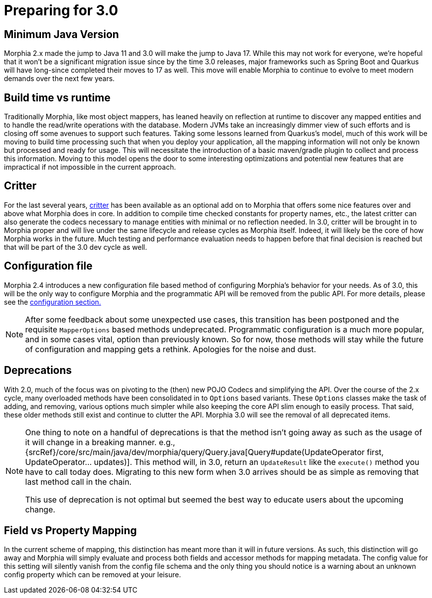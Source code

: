 # Preparing for 3.0

## Minimum Java Version
Morphia 2.x made the jump to Java 11 and 3.0 will make the jump to Java 17. While this may not work for everyone, we're hopeful that it
won't be a significant migration issue since by the time 3.0 releases, major frameworks such as Spring Boot and Quarkus will have
long-since completed their moves to 17 as well.  This move will enable Morphia to continue to evolve to meet modern demands over the next
few years.

## Build time vs runtime
Traditionally Morphia, like most object mappers, has leaned heavily on reflection at runtime to discover any mapped entities and to
handle the read/write operations with the database. Modern JVMs take an increasingly dimmer view of such efforts and is closing off some
avenues to support such features.  Taking some lessons learned from Quarkus's model, much of this work will be moving to build time
processing such that when you deploy your application, all the mapping information will not only be known but processed and ready for
usage. This will necessitate the introduction of a basic maven/gradle plugin to collect and process this information.  Moving to this
model opens the door to some interesting optimizations and potential new features that are impractical if not impossible in the current
approach.

## Critter
For the last several years, https://morphia.dev/critter/4.4/index.html[critter] has been available as an optional add on to Morphia that
offers some nice features over and above what Morphia does in core.  In addition to compile time checked constants for property names,
etc., the latest critter can also generate the codecs necessary to manage entities with minimal or no reflection needed.  In 3.0, critter
will be brought in to Morphia proper and will live under the same lifecycle and release cycles as Morphia itself.  Indeed, it will likely
be the core of how Morphia works in the future. Much testing and performance evaluation needs to happen before that final decision is
reached but that will be part of the 3.0 dev cycle as well.

## Configuration file
Morphia 2.4 introduces a new configuration file based method of configuring Morphia's behavior for your needs.  As of 3.0, this will be
the only way to configure Morphia and the programmatic API will be removed from the public API.  For more details, please see the
xref:configuration.adoc[configuration section.]

[NOTE]
====
After some feedback about some unexpected use cases, this transition has been postponed and the requisite `MapperOptions` based methods
undeprecated.  Programmatic configuration is a much more popular, and in some cases vital, option than previously known.  So for now,
those methods will stay while the future of configuration and mapping gets a rethink.  Apologies for the noise and dust.
====

## Deprecations
With 2.0, much of the focus was on pivoting to the (then) new POJO Codecs and simplifying the API.  Over the course of the 2.x cycle,
many overloaded methods have been consolidated in to `Options` based variants.  These `Options` classes make the task of adding, and
removing, various options much simpler while also keeping the core API slim enough to easily process.  That said, these older methods
still exist and continue to clutter the API.  Morphia 3.0 will see the removal of all deprecated items.

[NOTE]
====
One thing to note on a handful of deprecations is that the method isn't going away as such as the usage of it will change in a breaking
manner.  e.g.,
{srcRef}/core/src/main/java/dev/morphia/query/Query.java[Query#update(UpdateOperator first, UpdateOperator... updates)].  This method
will, in 3.0, return an `UpdateResult` like the `execute()` method you have to call today does.  Migrating to this new form when 3.0
arrives should be as simple as removing that last method call in the chain.

This use of deprecation is not optimal but seemed the best way to educate users about the upcoming change.
====

== Field vs Property Mapping
In the current scheme of mapping, this distinction has meant more than it will in future versions.  As such, this distinction will go
away and Morphia will simply evaluate and process both fields and accessor methods for mapping metadata. The config value for this
setting will silently vanish from the config file schema and the only thing you should notice is a warning about an unknown config
property which can be removed at your leisure.